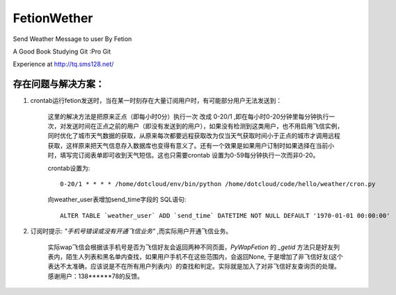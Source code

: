 FetionWether
============

Send Weather Message to user By Fetion

A Good Book Studying Git :Pro Git

Experience  at http://tq.sms128.net/ 


存在问题与解决方案：
--------------------------------------------------------------------------------------

1. crontab运行fetion发送时，当在某一时刻存在大量订阅用户时，有可能部分用户无法发送到：

    这里的解决方法是把原来正点（即每小时0分）执行一次 改成 0-20/1 ,即在每小时0-20分钟里每分钟执行一次，对发送时间在正点之前的用户（即没有发送到的用户），如果没有检测到这类用户，也不用启用飞信实例，同时优化了城市天气数据的获取，从原来每次都要远程获取改为仅当天气获取时间小于正点的城市才调用远程获取，这样原来把天气信息存入数据库也变得有意义了。还有一个效果是如果用户订制时如果选择在当前小时，填写完订阅表单即可收到天气短信。这也只需要crontab 设置为0-59每分钟执行一次而非0-20。

    crontab设置为::

        0-20/1 * * * * /home/dotcloud/env/bin/python /home/dotcloud/code/hello/weather/cron.py

    向weather_user表增加send_time字段的 SQL语句::

        ALTER TABLE `weather_user` ADD `send_time` DATETIME NOT NULL DEFAULT '1970-01-01 00:00:00'


2. 订阅时提示: `"手机号错误或没有开通飞信业务"` ,而实际用户开通飞信业务。

    实际wap飞信会根据该手机号是否为飞信好友会返回两种不同页面，`PyWapFetion` 的 `_getid` 方法只是好友列表内，陌生人列表和黑名单内查找，如果用户手机不在这些范围内，会返回None, 于是增加了非飞信好友(这个表达不太准确，应该说是不在所有用户列表内）的查找和判定。实际就是加入了对非飞信好友查询页的处理。感谢用户：138******78的反馈。


